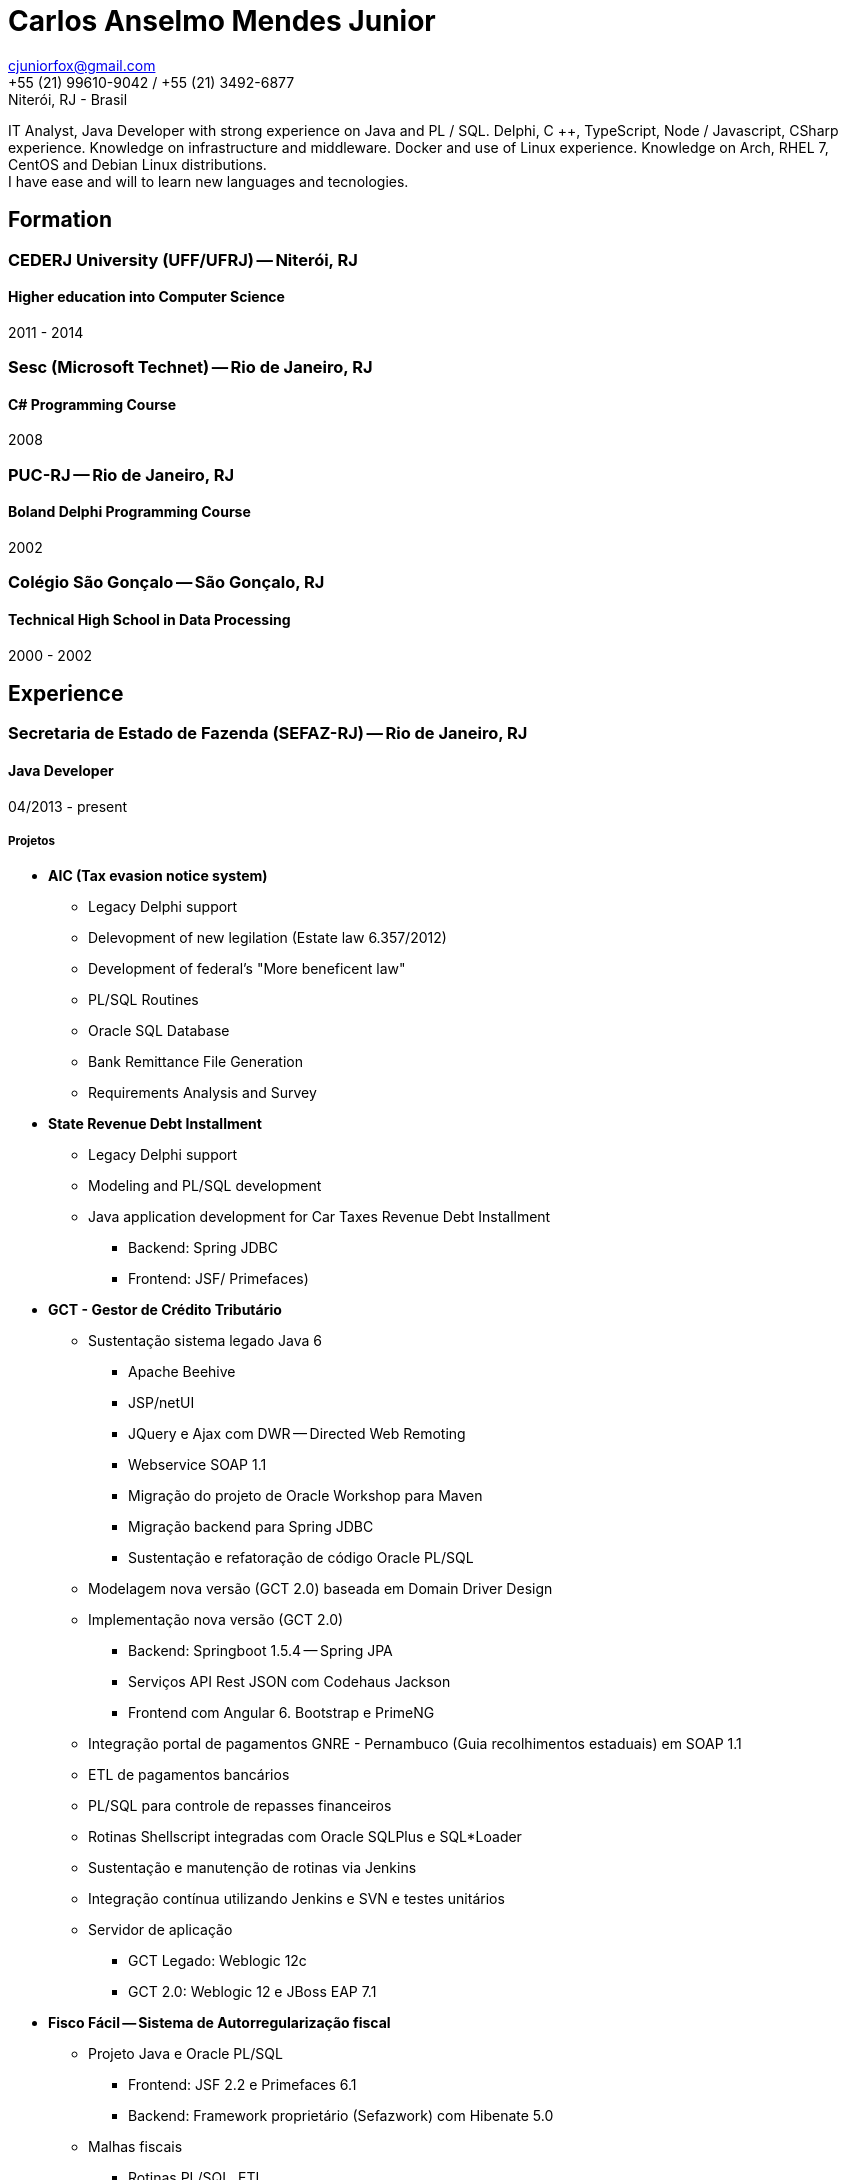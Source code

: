 = Carlos Anselmo Mendes Junior

[%hardbreaks]
cjuniorfox@gmail.com
+55 (21) 99610-9042 / +55 (21) 3492-6877
Niterói, RJ - Brasil

[%hardbreaks]
IT Analyst, Java Developer with strong experience on Java and PL / SQL. Delphi, C ++, TypeScript, Node / Javascript, CSharp experience. Knowledge on infrastructure and middleware. Docker and use of Linux experience. Knowledge on Arch, RHEL 7, CentOS and Debian Linux distributions.
I have ease and will to learn new languages and tecnologies.

:icons:  font

== Formation

=== CEDERJ University (UFF/UFRJ) -- Niterói, RJ
==== Higher education into Computer Science
2011 - 2014

=== Sesc (Microsoft Technet) -- Rio de Janeiro, RJ
==== C# Programming Course
2008

=== PUC-RJ -- Rio de Janeiro, RJ
==== Boland Delphi Programming Course
2002

=== Colégio São Gonçalo -- São Gonçalo, RJ
==== Technical High School in Data Processing
2000 - 2002

== Experience

=== Secretaria de Estado de Fazenda (SEFAZ-RJ) -- Rio de Janeiro, RJ
==== Java Developer
04/2013 - present

===== Projetos

* *AIC (Tax evasion notice system)*
** Legacy Delphi support
** Delevopment of new legilation (Estate law 6.357/2012)
** Development of federal's "More beneficent law"
** PL/SQL Routines
** Oracle SQL Database
** Bank Remittance File Generation
** Requirements Analysis and Survey
* *State Revenue Debt Installment*
** Legacy Delphi support
** Modeling and PL/SQL development
** Java application development for Car Taxes Revenue Debt Installment 
*** Backend: Spring JDBC
*** Frontend: JSF/ Primefaces)
* *GCT - Gestor de Crédito Tributário*
** Sustentação sistema legado Java 6
*** Apache Beehive 
*** JSP/netUI 
*** JQuery e Ajax com DWR -- Directed Web Remoting
*** Webservice SOAP 1.1
*** Migração do projeto de Oracle Workshop para Maven
*** Migração backend para Spring JDBC
*** Sustentação e refatoração de código Oracle PL/SQL
** Modelagem nova versão (GCT 2.0) baseada em Domain Driver Design
** Implementação nova versão (GCT 2.0) 
*** Backend: Springboot 1.5.4 -- Spring JPA
*** Serviços API Rest JSON com Codehaus Jackson
*** Frontend com Angular 6. Bootstrap e PrimeNG
** Integração portal de pagamentos GNRE - Pernambuco (Guia recolhimentos estaduais) em SOAP 1.1
** ETL de pagamentos bancários
** PL/SQL para controle de repasses financeiros
** Rotinas Shellscript integradas com Oracle SQLPlus e SQL*Loader
** Sustentação e manutenção de rotinas via Jenkins
** Integração contínua utilizando Jenkins e SVN e testes unitários
** Servidor de aplicação
*** GCT Legado: Weblogic 12c
*** GCT 2.0: Weblogic 12 e JBoss EAP 7.1
* *Fisco Fácil -- Sistema de Autorregularização fiscal*
** Projeto Java e Oracle PL/SQL
*** Frontend: JSF 2.2 e Primefaces 6.1
*** Backend: Framework proprietário (Sefazwork) com Hibenate 5.0
** Malhas fiscais
*** Rotinas PL/SQL, ETL.
*** Jobs Shellscript e uso de SQL*Loader e SQLPlus
** Integração contínua em SVN e Jobs Jenkins com testes unitários
* *SINCAD -- Sistema Estadual de Cadastro de Contribuíntes*
** Java EE com JSF / RichFaces
* Outras tecnologias
** Red Hat Enterprise Linux 7
** Middleware JBoss 6/ 7 e Weblogic 8 / 11g / 12c
** Modelagem de dados com Oracle Data Modeler e Oracle Design
** Proxy Apache
** Certificado Digital
** Oracle Exalogic
** Oracle Cloud

* JavaEE, Spring, Apache Beehive, JPA and Hibernate
* JSP, JSF (Richfaces and Primefaces)
* Angular with Bootstrap and PrimeNG
* API Rest with JSON
* SOAP Web service
* Oracle 11g database
* PL/SQL development and data modeling 
* TDD and DDD
* Middleware administration
** Oracle Weblogic
** Red Hat JBoss EAP (6.2 and 7.0)

=== Instituto Nacional de Propriedade Industrial (INPI) -- Rio de Janeiro, RJ
==== Java and PHP Developer
11/2012 - 03/2013

* JavaEE with JSP
* PHP based Website and MySQL
* JQuery

=== PHCFoco -- Rio de Janeiro, RJ
==== PHP Developer
02/2011 - 12-2011

* Home office scheme
* I worked on the development of research systems in the area of environmental health
* PHP 5 and MySQL
* JQuery and JQueryUI
* Use of https://github.com/cjuniorfox/jfox-php-framework[jfox-php-framework] into some system modules

=== Editora Ciência Moderna
==== PHP Developer e Middleware manager
05/2010 - present: 

* Management of EBook content server based on Adobe® CS and Tomcat middleware
* E-commerce site development
* Website Redesign http://www.lcm.com.br
* Use of framework https://github.com/cjuniorfox/jfox-php-framework[jfox-php-framework] to develop site and some administrator modules 

_Due the good relationship I keep with my former employers, I am still responsible for the maintenance of both website and content server._

=== Datacorpore
==== PHP Developer
01/2010 - 03/2010

* I worked on PHP application development for network metrics, to measure speed, ping, reverse DNS testing  
* Development of the VoIP billing and management panel

=== Allen Informática
==== Service Desk's computer technician
03/2007 - 12/2009

* Assistance to companies from education area (PUC-RJ and Cultura Inglesa)
* Assistance to Brazilian affiliates of Sony Music Records
* 3rd and 2nd level computer user support
* Coordination of 2nd level Service Desk staff
* Maintenance of special equipments for education
* Windows Server 2003 administration (Domain  and Active Directory)
* Automatization of didactic material update process

=== Sergio Ronaldo Fotografias
==== Designer, Webdesigner and computer mainteance
03/2005 - 11/2006

* Designer with Photoshop and Corel Draw
* File and content server administration 

== Another Experiences

I developed the PHP framework (jfox-php-framework) https://github.com/cjuniorfox/jfox-php-framework to improve the performance of applications and facilitate website developement. 

Sites developed with framework:

* Editora Ciência Moderna http://www.lcm.com.br
* MCA Estudio http://www.mcaestudio.com.br

=== Example Codes

[%hardbreaks]
https://github.com/cjuniorfox/jfox-php-framework 

=== Developed production websites

[%hardbreaks]
http://www.lcm.com.br
http://www.mcaestudio.com.br
